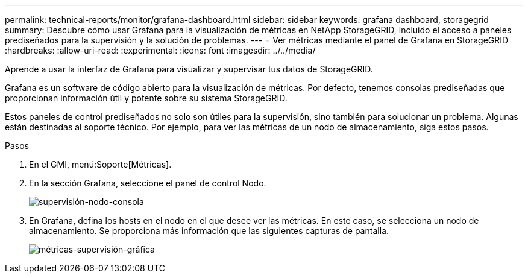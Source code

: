 ---
permalink: technical-reports/monitor/grafana-dashboard.html 
sidebar: sidebar 
keywords: grafana dashboard, storagegrid 
summary: Descubre cómo usar Grafana para la visualización de métricas en NetApp StorageGRID, incluido el acceso a paneles prediseñados para la supervisión y la solución de problemas. 
---
= Ver métricas mediante el panel de Grafana en StorageGRID
:hardbreaks:
:allow-uri-read: 
:experimental: 
:icons: font
:imagesdir: ../../media/


[role="lead"]
Aprende a usar la interfaz de Grafana para visualizar y supervisar tus datos de StorageGRID.

Grafana es un software de código abierto para la visualización de métricas. Por defecto, tenemos consolas prediseñadas que proporcionan información útil y potente sobre su sistema StorageGRID.

Estos paneles de control prediseñados no solo son útiles para la supervisión, sino también para solucionar un problema. Algunas están destinadas al soporte técnico. Por ejemplo, para ver las métricas de un nodo de almacenamiento, siga estos pasos.

.Pasos
. En el GMI, menú:Soporte[Métricas].
. En la sección Grafana, seleccione el panel de control Nodo.
+
image:monitor/monitor-node-dashboard.png["supervisión-nodo-consola"]

. En Grafana, defina los hosts en el nodo en el que desee ver las métricas. En este caso, se selecciona un nodo de almacenamiento. Se proporciona más información que las siguientes capturas de pantalla.
+
image:monitor/monitor-grafana-metrics.png["métricas-supervisión-gráfica"]


